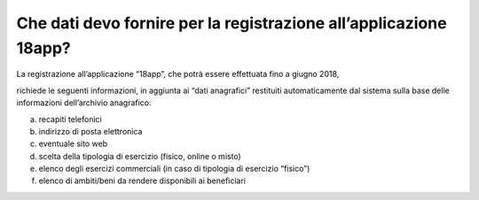 Che dati devo fornire per la registrazione all’applicazione 18app?
==================================================================

La registrazione all’applicazione “18app”, che potrà essere effettuata fino a giugno 2018,

richiede le seguenti informazioni, in aggiunta ai “dati anagrafici” restituiti automaticamente dal sistema sulla base delle informazioni dell’archivio anagrafico:

a. recapiti telefonici
b. indirizzo di posta elettronica
c. eventuale sito web
d. scelta della tipologia di esercizio (fisico, online o misto)
e. elenco degli esercizi commerciali (in caso di tipologia di esercizio “fisico”)
f. elenco di ambiti/beni da rendere disponibili ai beneficiari